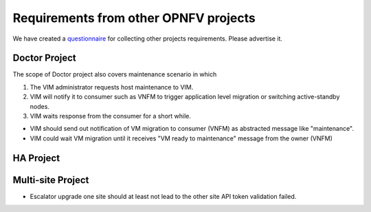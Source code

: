 Requirements from other OPNFV projects
--------------------------------------

We have created a questionnaire_ for collecting other projects requirements.
Please advertise it.

.. _questionnaire: https://docs.google.com/forms/d/11o1mt15zcq0WBtXYK0n6lKF8XuIzQTwvv8ePTjmcoF0/viewform?usp=send_form
  


Doctor Project
~~~~~~~~~~~~~~

.. <Malla> This scenario could be out of scope in Escalator project, but
  having the option to support this should be better to align with
  Doctor requirements.
  
The scope of Doctor project also covers maintenance scenario in which

1. The VIM administrator requests host maintenance to VIM.

2. VIM will notify it to consumer such as VNFM to trigger application level
   migration or switching active-standby nodes.

3. VIM waits response from the consumer for a short while.

-  VIM should send out notification of VM migration to consumer (VNFM)
   as abstracted message like "maintenance".

-  VIM could wait VM migration until it receives "VM ready to
   maintenance" message from the owner (VNFM)

HA Project
~~~~~~~~~~

Multi-site Project
~~~~~~~~~~~~~~~~~~

-  Escalator upgrade one site should at least not lead to the other site
   API token validation failed.
